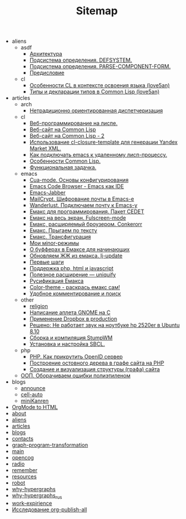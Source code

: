 #+TITLE: Sitemap

   + aliens
     + asdf
       + [[file:aliens/asdf/asdf-architecture.org][Архитектура]]
       + [[file:aliens/asdf/asdf-defsystem.org][Подсистема определения. DEFSYSTEM.]]
       + [[file:aliens/asdf/asdf-parse-component-form.org][Подсистема определения. PARSE-COMPONENT-FORM.]]
       + [[file:aliens/asdf/asdf-foreword.org][Предисловие]]
     + cl
       + [[file:aliens/cl/learn-features.org][Особенности CL в контексте освоения языка (love5an)]]
       + [[file:aliens/cl/cl-types.org][Типы и декларации типов в Common Lisp (love5an)]]
   + articles
     + arch
       + [[file:articles/arch/oo-dispatch.org][Нетрадиционно ориентированная диспетчеризация]]
     + cl
       + [[file:articles/cl/weblisp.org][Веб-программирование на лиспе.]]
       + [[file:articles/cl/restas.org][Веб-сайт на Common Lisp]]
       + [[file:articles/cl/restas2.org][Веб-сайт на Common Lisp - 2]]
       + [[file:articles/cl/closuretemplate.org][Использование cl-closure-template для генерации Yandex Market XML.]]
       + [[file:articles/cl/remoteswank.org][Как подключать emacs к удаленному лисп-процессу.]]
       + [[file:articles/cl/lispfeatures.org][Особенности Common Lisp.]]
       + [[file:articles/cl/functest.org][Функциональная задачка.]]
     + emacs
       + [[file:articles/emacs/cua.org][Cua-mode. Основы конфигурирования]]
       + [[file:articles/emacs/ecb.org][Emacs Code Browser - Emacs как IDE]]
       + [[file:articles/emacs/emacs-jabber.org][Emacs-Jabber]]
       + [[file:articles/emacs/mailcrypt.org][MailCrypt. Шифрование почты в Emacs-е]]
       + [[file:articles/emacs/wanderlust.org][Wanderlust. Подключаем почту к Emacs-у]]
       + [[file:articles/emacs/cedet.org][Емакс для программирования. Пакет CEDET]]
       + [[file:articles/emacs/fullscreen.org][Емакс на весь экран. Fulscreen-mode]]
       + [[file:articles/emacs/conkerorr.org][Емакс, расширяемый броузером. Conkerorr]]
       + [[file:articles/emacs/metajump.org][Емакс. Прыгаем по тексту]]
       + [[file:articles/emacs/transfig.org][Емакс. Трансфигурация]]
       + [[file:articles/emacs/minor.org][Мои мinor-режимы]]
       + [[file:articles/emacs/buffers.org][О буфферах в Емаксе для начинающих]]
       + [[file:articles/emacs/lj-update.org][Обновляем ЖЖ из емакса. lj-update]]
       + [[file:articles/emacs/first-step-emacs.org][Первые шаги]]
       + [[file:articles/emacs/php-html-javascript.org][Поддержка php, html и javascript]]
       + [[file:articles/emacs/uniquify.org][Полезное расширение — uniquify]]
       + [[file:articles/emacs/rus-emacs.org][Русификация Емакса]]
       + [[file:articles/emacs/color-theme.org][Сolor-theme - раскрась емакс сам!]]
       + [[file:articles/emacs/comment-and-search.org][Удобное комментирование и поиск]]
     + other
       + [[file:articles/other/religion.org][religion]]
       + [[file:articles/other/gnome-applet.org][Написание аплета GNOME на С]]
       + [[file:articles/other/dropbox-intro.org][Применение Dropbox в production]]
       + [[file:articles/other/hp2520er-alsa.org][Решено: Не работает звук на ноутбуке hp 2520er в Ubuntu 8.10]]
       + [[file:articles/other/stumpwm.org][Сборка и компиляция StumpWM]]
       + [[file:articles/other/sbcl-install.org][Установка и настройка SBCL.]]
     + php
       + [[file:articles/php/openid.org][PHP. Как прикрутить OpenID сервер]]
       + [[file:articles/php/ostov.org][Построение остовного дерева в графе сайта на PHP]]
       + [[file:articles/php/php-site-graph.org][Создание и визуализация структуры (графа) сайта]]
     + [[file:articles/oop-polyethylene.org][ООП. Оборачиваем ошибки полиэтиленом]]
   + blogs
     + [[file:blogs/announce.org][announce]]
     + [[file:blogs/cell-auto.org][cell-auto]]
     + [[file:blogs/miniKanren.org][miniKanren]]
   + [[file:index.org][OrgMode to HTML]]
   + [[file:about.org][about]]
   + [[file:aliens.org][aliens]]
   + [[file:articles.org][articles]]
   + [[file:blogs.org][blogs]]
   + [[file:contacts.org][contacts]]
   + [[file:graph-program-transformation.org][graph-program-transformation]]
   + [[file:main.org][main]]
   + [[file:opencog.org][opencog]]
   + [[file:radio.org][radio]]
   + [[file:remember.org][remember]]
   + [[file:resources.org][resources]]
   + [[file:robot.org][robot]]
   + [[file:why-hypergraphs.org][why-hypergraphs]]
   + [[file:why-hypergraphs_rus.org][why-hypergraphs_rus]]
   + [[file:work-expirience.org][work-expirience]]
   + [[file:investigation.org][Исследование org-publish-all]]
